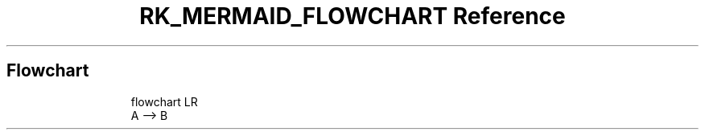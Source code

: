 .\" Automatically generated by Pandoc 3.6
.\"
.TH "RK_MERMAID_FLOWCHART Reference" "" "" ""
.SH Flowchart
.IP
.EX
flowchart LR
  A \-\-> B
.EE
